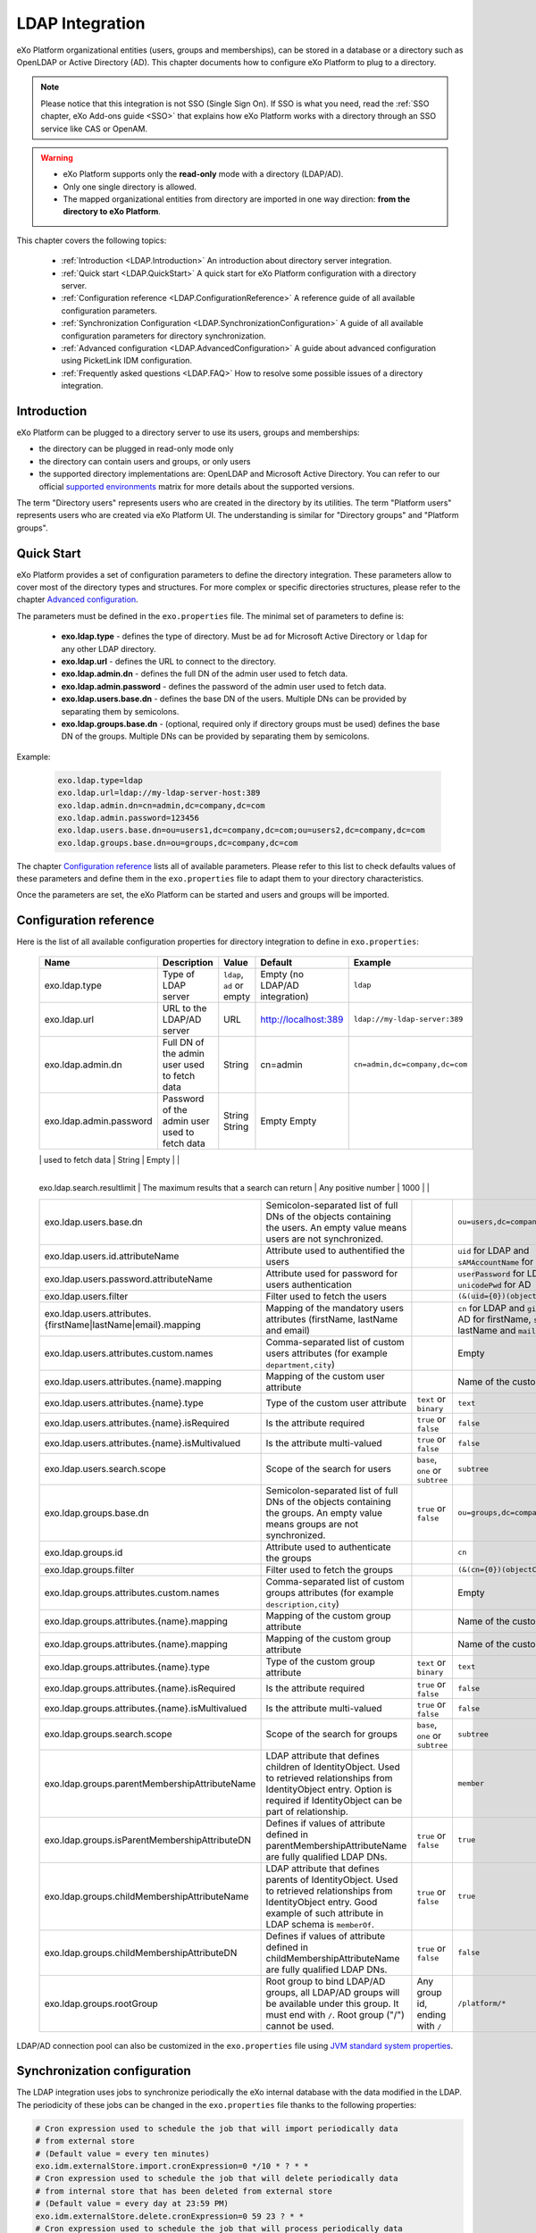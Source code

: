 .. _LDAP:

#################
LDAP Integration
#################


eXo Platform organizational entities (users, groups and memberships),  
can be stored in a database or a directory such as OpenLDAP or Active 
Directory (AD). This chapter documents how to configure eXo Platform to 
plug to a directory.

.. note:: Please notice that this integration is not SSO (Single Sign On).
          If SSO is what you need, read the :ref:`SSO chapter, eXo Add-ons guide <SSO>` that explains how eXo Platform works with a directory through an SSO service like CAS or OpenAM.
    
    
.. warning:: -  eXo Platform supports only the **read-only** mode with a directory (LDAP/AD).
             -  Only one single directory is allowed.
             -  The mapped organizational  entities from directory are imported in one way direction: **from the directory to eXo Platform**.

This chapter covers the following topics:

    -  :ref:`Introduction <LDAP.Introduction>`
       An introduction about directory server integration.

    -  :ref:`Quick start <LDAP.QuickStart>`
       A quick start for eXo Platform configuration with a directory server.

    -  :ref:`Configuration reference <LDAP.ConfigurationReference>`
       A reference guide of all available configuration parameters.

    -  :ref:`Synchronization Configuration <LDAP.SynchronizationConfiguration>`
       A guide of all available configuration parameters for directory synchronization.

    -  :ref:`Advanced configuration <LDAP.AdvancedConfiguration>`
       A guide about advanced configuration using PicketLink IDM configuration.

    -  :ref:`Frequently asked questions <LDAP.FAQ>`
       How to resolve some possible issues of a directory integration.

.. _LDAP.Introduction:

============
Introduction
============

eXo Platform can be plugged to a directory server to use its users, groups and memberships:

-  the directory can be plugged in read-only mode only

-  the directory can contain users and groups, or only users

-  the supported directory implementations are: OpenLDAP and Microsoft Active Directory. You can refer to our official 
   `supported environments <https://www.exoplatform.com/terms-conditions/supported-environments.pdf>`__ matrix for more 
   details about the supported versions. 

The term "Directory users" represents users who are created in the directory by its utilities.
The term "Platform users" represents users who are created via eXo Platform UI.
The understanding is similar for "Directory groups" and "Platform groups".


.. _LDAP.QuickStart:

============
Quick Start
============

eXo Platform provides a set of configuration parameters to define the directory integration.
These parameters allow to cover most of the directory types and structures.
For more complex or specific directories structures, please refer to the chapter `Advanced configuration <LDAP.AdvancedConfiguration>`__.

The parameters must be defined in the ``exo.properties`` file.
The minimal set of parameters to define is:

 -  **exo.ldap.type** - defines the type of directory. Must be ``ad`` for Microsoft Active Directory or ``ldap`` for any other LDAP directory.
 -  **exo.ldap.url** - defines the URL to connect to the directory.
 -  **exo.ldap.admin.dn** - defines the full DN of the admin user used to fetch data.
 -  **exo.ldap.admin.password** - defines the password of the admin user used to fetch data.
 -  **exo.ldap.users.base.dn** - defines the base DN of the users. Multiple DNs can be provided by separating them by semicolons.
 -  **exo.ldap.groups.base.dn** - (optional, required only if directory groups must be used) defines the base DN of the groups. Multiple DNs can be provided by separating them by semicolons.


Example:

   .. code:: properties

       exo.ldap.type=ldap
       exo.ldap.url=ldap://my-ldap-server-host:389
       exo.ldap.admin.dn=cn=admin,dc=company,dc=com
       exo.ldap.admin.password=123456
       exo.ldap.users.base.dn=ou=users1,dc=company,dc=com;ou=users2,dc=company,dc=com
       exo.ldap.groups.base.dn=ou=groups,dc=company,dc=com


The chapter `Configuration reference <LDAP.ConfigurationReference>`__ lists all of available parameters.
Please refer to this list to check defaults values of these parameters 
and define them in the ``exo.properties`` file to adapt them to your directory characteristics.

Once the parameters are set, the eXo Platform can be started and users and groups will be imported.

.. _LDAP.ConfigurationReference:

=======================
Configuration reference
=======================

Here is the list of all available configuration properties for directory integration to define in ``exo.properties``:

   +------------------------------------------------+---------------------------------------------------------+---------------------------+------------------------------------+-----------------------------------------+
   | Name                                           | Description                                             | Value                     | Default                            | Example                                 |
   +================================================+=========================================================+===========================+====================================+=========================================+
   | exo.ldap.type                                  | Type of LDAP server                                     | ``ldap``, ``ad`` or empty | Empty (no LDAP/AD integration)     | ``ldap``                                |
   +------------------------------------------------+---------------------------------------------------------+---------------------------+------------------------------------+-----------------------------------------+
   | exo.ldap.url                                   | URL to the LDAP/AD server                               | URL                       | http://localhost:389               | ``ldap://my-ldap-server:389``           |
   +------------------------------------------------+---------------------------------------------------------+---------------------------+------------------------------------+-----------------------------------------+
   | exo.ldap.admin.dn                              | Full DN of the admin user                               | String                    | cn=admin                           | ``cn=admin,dc=company,dc=com``          |
   |                                                | used to fetch data                                      |                           |                                    |                                         |
   +------------------------------------------------+---------------------------------------------------------+---------------------------+------------------------------------+-----------------------------------------+
   | exo.ldap.admin.password                        | Password of the admin user                              | String                    | Empty                              |                                         |
   |                                                | used to fetch data                                      | String                    | Empty                              |                                         |
   +------------------------------------------------+---------------------------------------------------------+---------------------------+------------------------------------+-----------------------------------------+
   | exo.ldap.search.timelimit                      | Number of milliseconds that a search may last           | Any positive number       | 10000                              |                                         |
    +------------------------------------------------+---------------------------------------------------------+---------------------------+------------------------------------+-----------------------------------------+
   | exo.ldap.search.resultlimit                    | The maximum results that a search can return            | Any positive number       | 1000                              |                                         |
   +------------------------------------------------+---------------------------------------------------------+---------------------------+------------------------------------+-----------------------------------------+
   | exo.ldap.users.base.dn                         | Semicolon-separated list of full DNs                    |                           | ``ou=users,dc=company,dc=org``     | ``ou=users1,dc=org;ou=users2,dc=org``   |
   |                                                | of the objects containing the users.                    |                           |                                    |                                         |
   |                                                | An empty value means users are not synchronized.        |                           |                                    |                                         |
   +------------------------------------------------+---------------------------------------------------------+---------------------------+------------------------------------+-----------------------------------------+
   | exo.ldap.users.id.attributeName                | Attribute used to authentified the users                |                           | ``uid`` for LDAP                   |                                         |
   |                                                |                                                         |                           | and ``sAMAccountName`` for AD      |                                         |
   +------------------------------------------------+---------------------------------------------------------+---------------------------+------------------------------------+-----------------------------------------+
   | exo.ldap.users.password.attributeName          | Attribute used for password for users authentication    |                           | ``userPassword`` for LDAP          |                                         |
   |                                                |                                                         |                           | and ``unicodePwd`` for AD          |                                         |
   +------------------------------------------------+---------------------------------------------------------+---------------------------+------------------------------------+-----------------------------------------+
   | exo.ldap.users.filter                          | Filter used to fetch the users                          |                           | ``(&(uid={0})(objectClass=User))`` |                                         |
   +------------------------------------------------+---------------------------------------------------------+---------------------------+------------------------------------+-----------------------------------------+
   | exo.ldap.users.attributes.                     | Mapping of the mandatory users                          |                           | ``cn`` for LDAP and ``givenName``  |                                         |
   | {firstName|lastName|email}.mapping             | attributes (firstName, lastName and email)              |                           | for AD for firstName, ``sn`` for   |                                         |
   |                                                |                                                         |                           | lastName and ``mail`` for email    |                                         |
   +------------------------------------------------+---------------------------------------------------------+---------------------------+------------------------------------+-----------------------------------------+
   | exo.ldap.users.attributes.custom.names         | Comma-separated list of custom users                    |                           | Empty                              |                                         |
   |                                                | attributes (for example ``department,city``)            |                           |                                    |                                         |
   +------------------------------------------------+---------------------------------------------------------+---------------------------+------------------------------------+-----------------------------------------+
   | exo.ldap.users.attributes.{name}.mapping       | Mapping of the custom user attribute                    |                           | Name of the custom attribute       |                                         |
   +------------------------------------------------+---------------------------------------------------------+---------------------------+------------------------------------+-----------------------------------------+
   | exo.ldap.users.attributes.{name}.type          | Type of the custom user attribute                       | ``text`` or ``binary``    | ``text``                           |                                         |
   +------------------------------------------------+---------------------------------------------------------+---------------------------+------------------------------------+-----------------------------------------+
   | exo.ldap.users.attributes.{name}.isRequired    | Is the attribute required                               | ``true`` or ``false``     | ``false``                          |                                         |
   +------------------------------------------------+---------------------------------------------------------+---------------------------+------------------------------------+-----------------------------------------+
   | exo.ldap.users.attributes.{name}.isMultivalued | Is the attribute multi-valued                           | ``true`` or ``false``     | ``false``                          |                                         |
   +------------------------------------------------+---------------------------------------------------------+---------------------------+------------------------------------+-----------------------------------------+
   | exo.ldap.users.search.scope                    | Scope of the search for users                           | ``base``, ``one``         | ``subtree``                        |                                         |
   |                                                |                                                         | or ``subtree``            |                                    |                                         |
   +------------------------------------------------+---------------------------------------------------------+---------------------------+------------------------------------+-----------------------------------------+
   | exo.ldap.groups.base.dn                        | Semicolon-separated list of full DNs                    | ``true`` or ``false``     | ``ou=groups,dc=company,dc=org``    | ``ou=groups1,dc=org;ou=groups2,dc=org`` |
   |                                                | of the objects containing the groups.                   |                           |                                    |                                         |
   |                                                | An empty value means groups are not synchronized.       |                           |                                    |                                         |
   +------------------------------------------------+---------------------------------------------------------+---------------------------+------------------------------------+-----------------------------------------+
   | exo.ldap.groups.id                             | Attribute used to authenticate the groups               |                           | ``cn``                             |                                         |
   +------------------------------------------------+---------------------------------------------------------+---------------------------+------------------------------------+-----------------------------------------+
   | exo.ldap.groups.filter                         | Filter used to fetch the groups                         |                           | ``(&(cn={0})(objectClass=Group))`` |                                         |
   +------------------------------------------------+---------------------------------------------------------+---------------------------+------------------------------------+-----------------------------------------+
   | exo.ldap.groups.attributes.custom.names        | Comma-separated list of custom groups                   |                           | Empty                              |                                         |
   |                                                | attributes (for example ``description,city``)           |                           |                                    |                                         |
   +------------------------------------------------+---------------------------------------------------------+---------------------------+------------------------------------+-----------------------------------------+
   | exo.ldap.groups.attributes.{name}.mapping      | Mapping of the custom group attribute                   |                           | Name of the custom attribute       |                                         |
   +------------------------------------------------+---------------------------------------------------------+---------------------------+------------------------------------+-----------------------------------------+
   | exo.ldap.groups.attributes.{name}.mapping      | Mapping of the custom group attribute                   |                           | Name of the custom attribute       |                                         |
   +------------------------------------------------+---------------------------------------------------------+---------------------------+------------------------------------+-----------------------------------------+
   | exo.ldap.groups.attributes.{name}.type         | Type of the custom group attribute                      | ``text`` or ``binary``    | ``text``                           |                                         |
   +------------------------------------------------+---------------------------------------------------------+---------------------------+------------------------------------+-----------------------------------------+
   | exo.ldap.groups.attributes.{name}.isRequired   | Is the attribute required                               | ``true`` or ``false``     | ``false``                          |                                         |
   +------------------------------------------------+---------------------------------------------------------+---------------------------+------------------------------------+-----------------------------------------+
   | exo.ldap.groups.attributes.{name}.isMultivalued| Is the attribute multi-valued                           | ``true`` or ``false``     | ``false``                          |                                         |
   +------------------------------------------------+---------------------------------------------------------+---------------------------+------------------------------------+-----------------------------------------+
   | exo.ldap.groups.search.scope                   | Scope of the search for groups                          | ``base``, ``one``         | ``subtree``                        |                                         |
   |                                                |                                                         | or ``subtree``            |                                    |                                         |
   +------------------------------------------------+---------------------------------------------------------+---------------------------+------------------------------------+-----------------------------------------+
   | exo.ldap.groups.parentMembershipAttributeName  | LDAP attribute that defines children of IdentityObject. |                           | ``member``                         |                                         |
   |                                                | Used to retrieved relationships from                    |                           |                                    |                                         |
   |                                                | IdentityObject entry. Option is required if             |                           |                                    |                                         |
   |                                                | IdentityObject can be part of relationship.             |                           |                                    |                                         |
   +------------------------------------------------+---------------------------------------------------------+---------------------------+------------------------------------+-----------------------------------------+
   | exo.ldap.groups.isParentMembershipAttributeDN  | Defines if values of attribute defined in               | ``true`` or ``false``     | ``true``                           |                                         |
   |                                                | parentMembershipAttributeName are fully qualified       |                           |                                    |                                         |
   |                                                | LDAP DNs.                                               |                           |                                    |                                         |
   +------------------------------------------------+---------------------------------------------------------+---------------------------+------------------------------------+-----------------------------------------+
   | exo.ldap.groups.childMembershipAttributeName   | LDAP attribute that defines parents of IdentityObject.  | ``true`` or ``false``     | ``true``                           |                                         |
   |                                                | Used to retrieved relationships from                    |                           |                                    |                                         |
   |                                                | IdentityObject entry. Good example of such attribute    |                           |                                    |                                         |
   |                                                | in LDAP schema is ``memberOf``.                         |                           |                                    |                                         |
   +------------------------------------------------+---------------------------------------------------------+---------------------------+------------------------------------+-----------------------------------------+
   | exo.ldap.groups.childMembershipAttributeDN     | Defines if values of attribute defined in               | ``true`` or ``false``     | ``false``                          |                                         |
   |                                                | childMembershipAttributeName are fully qualified        |                           |                                    |                                         |
   |                                                | LDAP DNs.                                               |                           |                                    |                                         |
   +------------------------------------------------+---------------------------------------------------------+---------------------------+------------------------------------+-----------------------------------------+
   | exo.ldap.groups.rootGroup                      | Root group to bind LDAP/AD groups, all LDAP/AD groups   | Any group id, ending      | ``/platform/*``                    |                                         |
   |                                                | will be available under this group. It must end         | with ``/``                |                                    |                                         |
   |                                                | with ``/``. Root group ("/") cannot be used.            |                           |                                    |                                         |
   +------------------------------------------------+---------------------------------------------------------+---------------------------+------------------------------------+-----------------------------------------+

LDAP/AD connection pool can also be customized in the ``exo.properties`` file using `JVM standard system properties <https://docs.oracle.com/javase/jndi/tutorial/ldap/connect/config.html>`__.


.. _LDAP.SynchronizationConfiguration:

=============================
Synchronization configuration
=============================

The LDAP integration uses jobs to synchronize periodically the eXo internal database with the data modified in the LDAP.
The periodicity of these jobs can be changed in the ``exo.properties`` file thanks to the following properties:

.. code-block:: jproperties

    # Cron expression used to schedule the job that will import periodically data
    # from external store
    # (Default value = every ten minutes)
    exo.idm.externalStore.import.cronExpression=0 */10 * ? * *
    # Cron expression used to schedule the job that will delete periodically data
    # from internal store that has been deleted from external store
    # (Default value = every day at 23:59 PM)
    exo.idm.externalStore.delete.cronExpression=0 59 23 ? * *
    # Cron expression used to schedule the job that will process periodically data
    # injected in queue
    # (Default value = every minute)
    exo.idm.externalStore.queue.processing.cronExpression=0 */1 * ? * *
    # When users are removed from LDAP/AD or are not retrievable for other reasons (Communication failure, LDAP Filter modified), 
    # we have two options, either they are removed or they are disabled from the internal store.
    # exo.idm.externalStore.entries.missing.delete=true (Default behavior, if value is equal to true users are removed)
    # exo.idm.externalStore.entries.missing.delete=false (if value is equal to true users are disabled)
    exo.idm.externalStore.entries.missing.delete=true

By default, user data are synchronized with the LDAP when he/she signs in. This can be disabled by modifying this property:

.. code-block:: jproperties

    # if true, update user data on login time and only when information change
    # on external store (Default: true)
    exo.idm.externalStore.update.onlogin=true

The user data sync tasks (one per user) are executed asynchronously via a queue.
If a sync task fails, it can be retried.
The maximum number of sync retries before the task is abandoned in error can be configured by changing the following property:

.. code-block:: jproperties

    # Max retries to process Data synchronization from queue
    exo.idm.externalStore.queue.processing.error.retries.max=5


.. _LDAP.AdvancedConfiguration:

======================
Advanced configuration
======================

If configuration properties described in the previous chapters are not sufficient, eXo Platform allows to configure directory integration even more finely.
eXo Platform uses `PicketLink IDM framework <http://picketlink.org/>`__ that allows a very flexible integration with a directory server.
The PicketLink configuration can be directly updated.

The following section is a step-by-step tutorial to integrate eXo Platform with a directory server using Picketink configuration.

If you want to know more about PicketLink IDM configuration, you can refer to the official documentation of PicketLink.

This chapter covers the following topics:

    -  :ref:`Quick start <LDAP.PicketLinkQuickStart>`
       A step by step tutorial for eXo Platform configuration with a directory server using PicketLink.
   
    -  :ref:`How to map multiple DNs for users? <LDAP.MapDNsUsers>`
       A step by step tutorial to map multiple DNs for users from your directory to eXo Platform.
   
    -  :ref:`How to change default mandatory users attributes mapping? <LDAP.MandatoryUserAttributes>`
       A step by step tutorial to map default users attributes.
   
    -  :ref:`How to map additional user attributes? <LDAP.AdditionalUserAttributes>`
       A step by step tutorial to map additional users attributes than the default ones.
   
    -  :ref:`How to map multiple DNs for groups? <LDAP.MultipleDNsGroups>`
       A tutorial allowing to map multiple DNs for groups from your directory to eXo platform.
   
    -  :ref:`How to map directory groups to a new eXo Platform group? <LDAP.NewPLFGroups>`
       A tutorial allowing to map your directory groups to new eXo platform groups.

    -  :ref:`Configuration reference <LDAP.AdvancedConfigurationReference>`
       A reference guide about PicketLink IDM configuration and eXO Platform configuration.


.. _LDAP.PicketLinkQuickStart:

PicketLink Quick start
----------------------

Through this tutorial, you will be able to integrate eXo Platform with a populated directory server.
We suppose that your directory server has a structure similar to the following one:

|image0|


In this quick start, you configure eXo Platform to read information of users and groups from the directory. 
It might not match your need exactly, but after this start you will have everything packaged in an extension, 
that you can adapt by following the following sections.


.. note:: The ldap-extension is technically a portal extension that is described in 
          :ref:`Developer guide <PLFDevGuide.eXoAdd-ons.PortalExtension.Howto>`, but 
          it does not require compilation as it requires only xml files, so administrators 
          can pack the war archive without using a Maven build. If you are a developer, you 
          can create a Maven project for it like any other extension.

1. Create a ``ldap-extension`` directory having this structure:

   ::

       ldap-extension
       |__ META-INF
               |__ exo-conf
                       |__ configuration.xml
       |__ WEB-INF
               |__ conf
                       |__ configuration.xml
                       |__ organization
                               |__ idm-configuration.xml
                               |__ picketlink-idm-ldap-config.xml
               |__ web.xml


2. Edit ``WEB-INF/conf/configuration.xml``:

   .. code:: xml

		   <?xml version="1.0" encoding="ISO-8859-1"?>
		   <configuration
			  xmlns:xsi="http://www.w3.org/2001/XMLSchema-instance"
			  xsi:schemaLocation="http://www.exoplatform.org/xml/ns/kernel_1_3.xsd   http://www.exoplatform.org/xml/ns/kernel_1_3.xsd"
			  xmlns="http://www.exoplatform.org/xml/ns/kernel_1_3.xsd">

			   <import>war:/conf/organization/idm-configuration.xml</import>
		   </configuration>

3. Copy content of the ``portal.war!/WEB-INF/conf/organization/idm-configuration.xml`` file of eXo Platform to your ``idm-configuration.xml`` file, then edit your file to replace:

   .. code:: xml

		<value>war:/conf/organization/picketlink-idm/picketlink-idm-config.xml</value>

   with the path to your ``picketlink-idm-ldap-config.xml`` file:

    .. code:: xml

		<value>war:/conf/organization/picketlink-idm-ldap-config.xml</value>

4. Copy content from one of PicketLink sample files to your ``picketlink-idm-ldap-config.xml``  file.

.. note:: The sample files can be found in,``portal.war!/WEB-INF/conf/organization/picketlink-idm``.
          Choose either of the following files:

			-  ``picketlink-idm-msad-config.xml`` if you use MS Active Directory.
			-  ``picketlink-idm-ldap-config.xml`` for OpenLDAP and other LDAP compliant directories.


5. Modify the ``picketlink-idm-ldap-config.xml`` file according to your directory setup. Most of the time,  
   the following parameters need to be changed:

   -  all the DNs locating the users and groups:
		-  **ctxDNs** of the USER identity object, which must be the root DN of the users.
		-  **ctxDNs** of the platform_type identity object, which must be the root DN of 
		   the groups mapped under the eXo Platform /platform group.
		-  **ctxDNs** of the organization_type identity object, which must be the root DN 
		   of the groups mapped under the eXo Platform /organization group
   -  providerURL
   -  adminDN
   -  adminPassword

6. **For Microsoft Active Directory (MSAD)**; do the following sub-steps :

   i. Prepare a truststore file containing the valid certificate for MSAD. It can be generated by the Linux command:

   ::

      keytool -import -file  certificate -keystore truststore

   ii. Edit the following parameters in the ``picketlink-idm-ldap-config.xml`` file:

       -  providerURL: Should use SSL (ldaps://).
       -  customSystemProperties: Give your truststore file path and password.

        .. code:: xml

                 <name>customSystemProperties</name>
                 <value>javax.net.ssl.trustStore=/path/to/msad.truststore</value>
                 <value>javax.net.ssl.trustStorePassword=password</value>

7. Add the following entries in the ``idm-configuration.xml`` file:

   -  groupTypeMappings

      .. code:: xml

          <entry>
              <key><string>/platform/*</string></key>
              <value><string>platform_type</string></value>
          </entry>
          <entry>
              <key><string>/organization/*</string></key>
              <value><string>organization_type</string></value>
          </entry>

   -  ignoreMappedMembershipTypeGroupList

      .. code:: xml

           <value>
                  <string>/platform/*</string>
          </value>
          <value>
                  <string>/organization/*</string>
          </value>

   This step enables mapping of directory groups (platform and organization - that are predefined groups) 
   to eXo Platform. If you bypass this step, only user mapping is performed.

8. Configure your extension by following the steps 3, 4 and 5 of 
   :ref:`Creating a portal extension <PLFDevGuide.eXoAdd-ons.PortalExtension.Howto>`.

9. :ref:`Package and deploy <LDAP.QuickStart.PackagingDeploying>` your ldap-extension into Platform.

10. Make sure the directory server is running, then start eXo Platform.

.. _LDAP.QuickStart.PackagingDeploying:

1. **Packaging and deploying**

The extension folder must be packaged into ``ldap-extension.war`` then copied to ``$PLATFORM_TOMCAT_HOME/webapps``.

To compress the folder into a .war (and decompress the .war for editing), you can use any archiver tool that supports .war extension.
You can use the JDK built-in tool **jar**, as follows:

-  To compress, first go to **inside** ldap-extension directory:
   ``cd ldap-extension``

   Then run: ``jar cvf path/to/save/ldap-extension.war *``

-  To decompress, run: ``jar xvf path/to/ldap-extension.war``

.. note:: Do not include the ldap-extension folder itself into the ``.war.`` The ``.war`` 
          should contain META-INF and WEB-INF folders at root of the archive, it should 
          not contain ldap-extension folder. That's why you need to go to inside the folder first.

.. tip:: You should have ldap-extension packaged in .war when deploying it to production. However when testing, if you feel 
         uncomfortable having to edit a .war, you can skip compressing it. 
         In `Tomcat <https://tomcat.apache.org/tomcat-8.0-doc/deployer-howto.html>`__, just deploy the original 
         folder *ldap-extension*. 

.. _LDAP.QuickStart.Testing:         

2. **Testing**

If the integration was successful, the directory users and groups will appear in eXo Platform under the menu 
**Administration --> Users --> Manage Users**.

.. _LDAP.MapDNsUsers:

How to map multiple DNs for users?
-----------------------------------

eXo Platform allows to map users dispatched in multiple directory DNs, like this:

|image1|


In such case, you should, in addition to previous steps described in the 
:ref:`Quick start section <LDAP.PicketLink.QuickStart>`, follow these steps:

1. Open the configuration file ``picketlink-idm-ldap-config.xml``.
2. Search for the option **ctxDNs**.
3. Define the different locations of DNs where your directory users are located:

   .. code:: xml

		   <option>
			   <name>ctxDNs</name>
			   <value>ou=People,o=acme,dc=example,dc=com</value>
			   <value>ou=People,o=emca,dc=example,dc=com</value>
		   </option>

Since only one type of user can be defined, all users of these DNs must share the same attributes mapping.

.. _LDAP.MandatoryUserAttributes:

How to change default mandatory users attributes mapping?
---------------------------------------------------------

There are five attributes that **should always be mapped** (because they are mandatory in eXo Platform):

-  username
-  password
-  firstname
-  lastname
-  email

The username mapping is defined by the option ``idAttributeName``:

.. code:: xml

		<option>
			<name>idAttributeName</name>
			<value>...</value>
		</option>

The password mapping is defined by the option ``passwordAttributeName``:

.. code:: xml

		<option>
			<name>passwordAttributeName</name>
			<value>...</value>
		</option>

The firstname, lastname and email mapping are defined in user attributes:

.. code:: xml

		<attribute>
			<name>firstName</name>
			<mapping>givenName</mapping>
			...
		</attribute>
		<attribute>
			<name>lastName</name>
			<mapping>sn</mapping>
		...
		</attribute>
		<attribute>
			<name>email</name>
			<mapping>mail</mapping>
			…
		</attribute>

The default mapping defined in the provided sample configuration files for OpenLDAP and MSAD directories 
is summarized in the following table:

   +-----------------+---------------------------------+------------------------+---------------------+
   | eXo Platform    | Configuration attribute         | OpenLDAP default value | MSAD default value  |
   +=================+=================================+========================+=====================+
   | username        | Option ``idAttributeName``      | uid                    | cn                  |
   +-----------------+---------------------------------+------------------------+---------------------+
   | password        | Option ``passwordAttributeName``| userPassword           | unicodePwd          |
   +-----------------+---------------------------------+------------------------+---------------------+
   | firstname       | Attribute ``firstName``         | cn                     | givenname           |
   +-----------------+---------------------------------+------------------------+---------------------+
   | lastname        | Attribute ``lastName``          | sn                     | sn                  |
   +-----------------+---------------------------------+------------------------+---------------------+
   | email           | Attribute ``email``             | mail                   | mail                |
   +-----------------+---------------------------------+------------------------+---------------------+

You can update them in the file picketlink-idm-ldap-config.xml to match your specific mapping.

.. _LDAP.AdditionalUserAttributes:

How to map additional user attributes?
--------------------------------------

As described in the previous section, by default, only 5 attributes are mapped from a directory user to an eXo Platform user. 
Additional user attributes can be mapped by configuration by adding new ``attribute`` element in the ``attributes`` section of 
the USER identity object type. For example if you want to map a directory attribute *title* to eXo Platform attribute *user.jobtitle*, 
you must add this configuration snippet under the “attributes” tag in the file ``picketlink-idm-ldap-config.xml``, as follows:

 .. code:: xml

		<attributes>
		...
				   <attribute>
					   <name>user.jobtitle</name>
					   <mapping>title</mapping>
					   <type>text</type>
					   <isRequired>false</isRequired>
					   <isMultivalued>false</isMultivalued>
					   <isUnique>false</isUnique>
				   </attribute>
		...
			   </attributes>

These attributes can be retrieved in the Portal User Profile with the Java API:

 .. code:: java
 
    import org.exoplatform.container.ExoContainerContext;
		import org.exoplatform.services.organization.OrganizationService;
		import org.exoplatform.services.organization.User;
		import org.exoplatform.services.organization.UserProfile;

		OrganizationService organizationService = ExoContainerContext.getService(OrganizationService.class);

		String userName = "mary";
		UserProfile userProfile = organizationService.getUserProfileHandler().findUserProfileByName(userName);
		String jobTitle = (String) userProfile.getAttribute("user.jobtitle");		   
			   
			   
.. _LDAP.MultipleDNsGroups:

How to map multiple DNs for groups?
-----------------------------------	   
			   
As in previous sections, we assume that you already have a populated directory and some groups that should be mapped into eXo Platform. 

.. tip:: To be clear about the LDAP "group", it should be the "groupOfNames" objectClass in OpenLDAP or "group" objectClass 
         in Active Directory. In OpenLDAP (default core.schema), the groupOfNames must have the member attribute.

Under the context DN (ou=Groups,o=acme,dc=example,dc=com), there are several groups as shown in the diagram below: 

|image2|


In this case, you should, in addition to previous steps described in the :ref:`Quick start section <LDAP.QuickStart>`, 
follow these steps:

1. Open the configuration file ``picketlink-idm-ldap-config.xml``.
2. Search for the option ctxDNs to define the multiple locations of DNs
   where your directory groups are located:
   
    .. code:: xml

			<option>
				<name>ctxDNs</name>
				<value>ou=Groups,o=acme,dc=example,dc=com</value>
				<value>ou=Groups,o=emca,dc=example,dc=com</value>
			 </option>
			 
.. _LDAP.NewPLFGroups:

How to map directory groups to a new eXo Platform group?
--------------------------------------------------------				 
			
In the :ref:`Quick start chapter <LDAP.QuickStart>` we map the directory groups to default eXo Platform groups 
``/platform`` and ``/organization``. In this chapter we will learn how to map  directory groups into a new eXo Platform group. 
Let’s say we want to map the groups contained in the directory ``DN o=acme,dc=example,dc=com`` into the eXo Platform group ``/acme``. 
As a prerequisite, the group /acme must be already created in eXo Platform.

.. _PicketlinkConfiguration:

1. **PicketLink configuration**

   The first step is to define the mapping configuration in PicketLink configuration file 
   ``picketlink-idm-ldap-config.xml`` by adding a new identity object type (we call it acme_groups_type) 
   under the identity store PortalLDAPStore:

      .. code:: xml

				<identity-store>
				<id>PortalLDAPStore</id>
				...
				<supported-identity-object-types>
					...
					<identity-object-type>
						<name>acme_groups_type</name>
						<relationships>
							<relationship>
								<relationship-type-ref>JBOSS_IDENTITY_MEMBERSHIP</relationship-type-ref>
								<identity-object-type-ref>USER</identity-object-type-ref>
							</relationship>
							<relationship>
								<relationship-type-ref>JBOSS_IDENTITY_MEMBERSHIP</relationship-type-ref>
								<identity-object-type-ref>acme_groups_type</identity-object-type-ref>
							</relationship>
						</relationships>
						<credentials/>
						<attributes>
							<attribute>
								<name>description</name>
								<mapping>description</mapping>
								<type>text</type>
								<isRequired>false</isRequired>
								<isMultivalued>false</isMultivalued>
								<isReadOnly>false</isReadOnly>
							</attribute>
						</attributes>
						<options>
						  <option>
							<name>idAttributeName</name>
							<value>cn</value>
						  </option>
						  <option>
							<name>ctxDNs</name>
							<value>o=acme,dc=example,dc=com</value>
						  </option>
						  <option>
							<name>entrySearchFilter</name>
							<value><![CDATA[(&(cn={0})(objectClass=group))]]></value>
						  </option>
						  <option>
							<name>allowCreateEntry</name>
							<value>true</value>
						  </option>
						  <option>
							<name>parentMembershipAttributeName</name>
							<value>member</value>
						  </option>
						  <option>
							<name>isParentMembershipAttributeDN</name>
							<value>true</value>
						  </option>
						  <option>
							<name>allowEmptyMemberships</name>
							<value>true</value>
						  </option>
						  <option>
							<name>createEntryAttributeValues</name>
							<value>objectClass=top</value>
							<value>objectClass=group</value>
							<value>groupType=8</value>
						  </option>
					   </options>
					</identity-object-type>
				</supported-identity-object-types>
			</identity-store>

   Make sure that the attributes and options are correct, especially:
   
   - **idAttributeName**:  attribute name to use as the group id.
   - **ctxDNs**: base DN of the groups in the directory.
   - **entrySearchFilter**: search expression to filter objects to consider as groups.
   - **parentMembershipAttributeName**: attribute which holds the list of group members. In OpenLDAP or MSAD default schemas, 
     the member attribute is used, but your schema may use another attribute.

Then this new object type must be referenced in the PortalRepository repository: 

      .. code:: xml
      
			   <repository>
				   <id>PortalRepository</id>
				   ...
				   <identity-store-mapping>
					   <identity-store-id>PortalLDAPStore</identity-store-id>
					   <identity-object-types>
						   ...
						   <identity-object-type>acme_groups_type</identity-object-type>
						   ...
					   </identity-object-types>
				   </identity-store-mapping>...
				</repository>


.. _eXoConfiguration:

2. **eXo configuration**

   Besides the :ref:`PicketLink configuration <PicketlinkConfiguration>`, 
   the eXo service configuration defined in the file ``idm-configuration.xml`` must be updated. 
   A new entry must be added in the fields ``groupTypeMappings`` and ``ignoreMappedMembershipTypeGroupList`` 
   to map the group defined in PicketLink configuration with the eXo Platform group, as follows: 

    .. code:: xml

			   <component>
					<key>org.exoplatform.services.organization.OrganizationService</key>
					<type>org.exoplatform.services.organization.idm.PicketLinkIDMOrganizationServiceImpl</type>
					...
						<field name="groupTypeMappings">
							 <map type="java.util.HashMap">
								..
								<entry>
									<key><string>/acme/*</string></key>
									<value><string>acme_groups_type</string></value>
								</entry>
							</map>
						</field>
						...
						<field name="ignoreMappedMembershipTypeGroupList">
							<collection type="java.util.ArrayList" item-type="java.lang.String">
								<value><string>/acme/*</string></value>
								...
							</collection>
						</field>
					...
				</component>
				
				
.. _LDAP.AdvancedConfigurationReference:

Advanced Configuration reference
--------------------------------

This section is a complete description of the available configuration options. 
It lists the options of both eXo configuration and PicketLink configuration.

.. _Ref_eXoConfiguration:

eXo configuration
~~~~~~~~~~~~~~~~~

The eXo configuration related to PicketLink integration is defined in these 2 services:

-  ``org.exoplatform.services.organization.idm.PicketLinkIDMServiceImpl``

-  ``org.exoplatform.services.organization.idm.PicketLinkIDMOrganizationServiceImpl``

You can adapt the configuration by updating these services configuration 
in the file ``idm-configuration.xml`` as described in the :ref:`Quick Start section <LDAP.QuickStart>`.

.. _Ref_eXoConfiguration_PicketLinkIDMServiceImpl:

PicketLinkIDMServiceImpl service
********************************

This service has the following parameters:

-  **config** (value-param): location of the PicketLink IDM configuration file.

   .. code:: xml

			<component>
					<key>org.exoplatform.services.organization.idm.PicketLinkIDMService</key>
					<type>org.exoplatform.services.organization.idm.PicketLinkIDMServiceImpl</type>
					<init-params>
						<value-param>
							<name>config</name>
							<value>war:/conf/organization/picketlink-idm-ldap-config.xml</value>
					...

.. note:: The “war:” prefix allows to lookup the given location in all deployed webapps.

-  **hibernate.properties** (properties-param): list of hibernate properties 
   used to create SessionFactory that will be injected in Picketlink IDM configuration registry.

   .. code:: xml

			<properties-param>
					<name>hibernate.properties</name>
					<description>Default Hibernate Service</description>
					<property name="hibernate.hbm2ddl.auto" value="update"/>
					<property name="hibernate.show_sql" value="false"/>
					<property name="hibernate.connection.datasource" value="${gatein.idm.datasource.name}${container.name.suffix}"/>
					<property name="hibernate.connection.autocommit" value="false"/>
					....
					....
					<property name="hibernate.listeners.envers.autoRegister" value="false"/>
			 </properties-param>


-  **hibernate.annotations**: list of annotated classes that will be added to Hibernate configuration.
-  **hibernate.mappings**: list of .xml files that will be added to the hibernate configuration as mapping files.
-  **jndiName** (value-param): if the 'config' parameter is not provided, this parameter will be used to perform the JNDI lookup for IdentitySessionFactory.
-  **portalRealm** (value-param): the realm name that should be used to obtain the proper IdentitySession. The default value is 'PortalRealm'.

   .. code:: xml

			<value-param>
					<name>portalRealm</name>
					<value>idm_realm${container.name.suffix}</value>
			 </value-param>


.. _Ref_eXoConfiguration_PicketLinkIDMOrganizationServiceImpl:

PicketLinkIDMOrganizationServiceImpl service
********************************************

This service has the following parameters defined as fields of ``object-param`` 
of type ``org.exoplatform.services.organization.idm.Config``:

-  **rootGroupName** : the name of the PicketLink IDM Group that will be 
   used as a root parent. The default is ``GTN_ROOT_GROUP``.
   
-  **defaultGroupType**: the name of the PicketLink IDM GroupType that 
   will be used to store groups. The default is ``GTN_GROUP_TYPE``.
   
-  **groupTypeMappings** : this parameter maps groups added with eXo Platform 
   API as children of a given group ID, and stores them with a given 
   group type name in PicketLink IDM.
   If the parent ID ends with "/*", all child groups will have the mapped 
   group type. Otherwise, only direct (first level) children will use this type.
   This can be leveraged by LDAP if the LDAP DN is configured in PicketLink 
   IDM to only store a specific group type. This will then store the given 
   branch in the eXo Platform group tree, while all other groups will remain in the database.
   
-  **forceMembershipOfMappedTypes**: groups stored in PicketLink IDM with 
   a type mapped in 'groupTypeMappings' will automatically be members under the mapped parent. 
   The Group relationships linked by the PicketLink IDM group association will not be necessary.
   This parameter can be set to false if all groups are added via eXo Platform APIs. This may be 
   useful with the LDAP configuration when being set to true, it will make every entry added to 
   LDAP appear in eXo Platform. This, however, is not true for entries added via eXo Platform management UI.
   
-  **ignoreMappedMembershipType**: if "associationMembershipType" option is used, and this option is set to 
   true, Membership with MembershipType configured to be stored as PicketLink IDM association will not be 
   stored as PicketLink IDM Role.
   
-  **associationMembershipType** : if this option is used, each Membership created with MembrshipType that 
   is equal to the value specified here, will be stored in PicketLink IDM as the simple Group-User association.

-  **passwordAsAttribute**: this parameter specifies if a password should be stored using the PicketLink IDM 
   Credential object or as a plain attribute. The default value is set to false.
   
-  **useParentIdAsGroupType**: this parameter stores the parent ID path as a group type in PicketLink IDM 
   for any IDs not mapped with a specific type in 'groupTypeMappings'. If this option is set to false, 
   and no mappings are provided under 'groupTypeMappings', only one group with the given name can exist 
   in the eXo Platform group tree.
   
-  **pathSeparator**: when 'userParentIdAsGroupType' is set to true, this value will be used to replace 
   all "/" characters in IDs. The "/" character is not allowed in the group type name in PicketLink IDM.

.. _Ref_PicketlinkIDMConfiguration:

PicketLink IDM configuration file
~~~~~~~~~~~~~~~~~~~~~~~~~~~~~~~~~

Let's see the ``picketlink-idm-ldap-config.xml`` structure:

.. code:: xml

    <realms>...</realms>
    <repositories>
        <repository><id>PortalRepository</id></repository>
        <repository><id>DefaultPortalRepository</id></repository>
    </repositories>
    <stores>
        <identity-stores>
            <identity-store><id>HibernateStore</id></identity-store>
            <identity-store><id>PortalLDAPStore</id></identity-store>
        </identity-stores>
    </stores>

-  **Realm**: identity realm used. This parameter must not be changed.

-  **Repository**: Where your store and identity object type is used, by Id reference.

-  **Store**: The center part of this guideline, where you configure the directory connection, 
   identity object types and all the attributes mapping.

With the aim of making this guideline easy to understand, **DefaultPortalRepository** and 
**HibernateStore** will be excluded since they must not be re-configured, and the id references will be added.
Also, ``organization_type`` is eliminated because of its similarity to ``platform_type``. 
The structure is re-drawn as follows:

.. code:: xml

			<repositories>
				<repository>
					<id>PortalRepository</id>
					<identity-store-mappings>
						<identity-store-mapping>
							<identity-store-id>PortalLDAPStore</identity-store-id>
							<identity-object-types>
								<identity-object-type>USER</identity-object-type>
								<identity-object-type>platform_type</identity-object-type>
							</identity-object-types>
						</identity-store-mapping>
					</identity-store-mappings>
				</repository>
			</repositories>
			<stores>
				<identity-stores>
					<identity-store>
						<id>PortalLDAPStore</id>
						<supported-identity-object-types>
							<identity-object-type>
								<name>USER</name>
								<!-- attributes & options -->
							</identity-object-type>
							<identity-object-type>
								<name>platform_type</name>
								<!-- attributes & options -->
							</identity-object-type>
						</supported-identity-object-types>
					</identity-store>
				</identity-stores>
			</stores>

.. _PicketlinkIDM_Directory_connection:

The directory connection
************************

The directory connection (URL and credentials) is Store configuration. It is provided in the *PortalLDAPStore*:

.. code:: xml

		<identity-store>
			<id>PortalLDAPStore</id>
			...
			<options>
				<option>
					<name>providerURL</name>
					<value>ldap://localhost:389</value>
				</option>
				<option>
					<name>adminDN</name>
					<value>cn=admin,dc=example,dc=com</value>
				</option>
				<option>
					<name>adminPassword</name>
					<value>gtn</value>
				</option>
				...
			</options>


.. _PicketlinkIDM_ReadOnly_mode:

Read-only mode
**************

.. note:: It is the only supported mode.

The Read-only mode is a repository configuration. It is an option of the 
repository that prevents eXo Platform from writing to the directory. 
You should ensure to enable the read-only mode by setting the option to true:

.. code:: xml

		<repository>
			<id>PortalRepository</id>
			<identity-store-mappings>
				<identity-store-mapping>
					<identity-store-id>PortalLDAPStore</identity-store-id>
					<options>
						<option>
							<name>readOnly</name>
							<value>true</value>
						</option>
					</options>
				</identity-store-mapping>

.. _PicketlinkIDM_Search_scope:

Search scope (entrySearchScope option)
**************************************

The *entrySearchScope* option can be placed in identity object type, 
like this:

.. code:: xml

		<option>
			<name>entrySearchScope</name>
			<value>subtree</value>
		</option>

In combination with *ctxDNs*, this option forms an LDAP query. 
It is equivalent to the *scope* parameter of the ldapsearch command (-s in OpenLDAP).

**Values**: subtree, object.

-  If the option is omitted, the search will return the children at
   level 1 of the ctxDNs - equivalent to ``-s one``.

-  Use ``subtree`` to search in the entire tree under ctxDNs. It is
   useful saving you from having to provide all the possible ctxDNs in
   configuration.

-  The ``object`` value is equivalent to ``-s base`` that examines only
   the ctxDNs itself. If the ctxDNs entry does not match the filter, the
   search result is zero.
   
   ::

		# o=acme,dc=example,dc=com
		# uid=user1,o=acme,dc=example,dc=com
		# ou=People,o=acme,dc=example,dc=com
		# uid=user2,ou=People,o=acme,dc=example,dc=com

Assume you are mapping the LDAP users in the tree above, using the ctxDNs 
*o=acme,dc=example,dc=com*, then:

-  ``subtree``: user1 and user2 are mapped.
-  ``object``: no user is mapped.
-   If omitted: only user1 is mapped.

.. _PicketlinkIDM_User_attributes:

Platform user attributes
************************

The list of Platform user attribute names (the asterisk (\*) marks a
mandatory attribute):

+-------------------------------------------------+-------------------------------------+
| Name                                            | Description                         |
+=================================================+=====================================+
| *username (\*)*                                 | user id (login name)                |
+-------------------------------------------------+-------------------------------------+
| *firstName (\*)*                                | first name                          |
+-------------------------------------------------+-------------------------------------+
| *lastName (\*)*                                 | last name                           |
+-------------------------------------------------+-------------------------------------+
| *displayName*                                   | display name                        |
+-------------------------------------------------+-------------------------------------+
| *email (\*)*                                    | email (unique, user1@example.com)   |
+-------------------------------------------------+-------------------------------------+
| *user.name.given*                               | given name                          |
+-------------------------------------------------+-------------------------------------+
| *user.name.family*                              | family name                         |
+-------------------------------------------------+-------------------------------------+
| *user.name.nickName*                            | nick name                           |
+-------------------------------------------------+-------------------------------------+
| *user.bdate*                                    | birth day                           |
+-------------------------------------------------+-------------------------------------+
| *user.gender*                                   | "Male/Female"                       |
+-------------------------------------------------+-------------------------------------+
| *user.employer*                                 | employer                            |
+-------------------------------------------------+-------------------------------------+
| *user.department*                               | department                          |
+-------------------------------------------------+-------------------------------------+
| *user.jobtitle*                                 | job title                           |
+-------------------------------------------------+-------------------------------------+
| *user.language*                                 | language                            |
+-------------------------------------------------+-------------------------------------+
| *user.home-info.postal.name*                    | personal address                    |
+-------------------------------------------------+-------------------------------------+
| *user.home-info.postal.street*                  | personal address                    |
+-------------------------------------------------+-------------------------------------+
| *user.home-info.postal.city*                    | personal address                    |
+-------------------------------------------------+-------------------------------------+
| *user.home-info.postal.stateprov*               | personal address                    |
+-------------------------------------------------+-------------------------------------+
| *user.home-info.postal.postalcode*              | personal postal code                |
+-------------------------------------------------+-------------------------------------+
| *user.home-info.postal.country*                 | personal postal country             |
+-------------------------------------------------+-------------------------------------+
| *user.home-info.telecom.mobile.number*          | personal cell phone                 |
+-------------------------------------------------+-------------------------------------+
| *user.home-info.telecom.telephone.number*       | personal line number                |
+-------------------------------------------------+-------------------------------------+
| *user.home-info.online.email*                   | personal email                      |
+-------------------------------------------------+-------------------------------------+
| *user.home-info.online.uri*                     | personal page                       |
+-------------------------------------------------+-------------------------------------+
| *user.business-info.postal.name*                | office address                      |
+-------------------------------------------------+-------------------------------------+
| *user.business-info.postal.city*                | office address                      |
+-------------------------------------------------+-------------------------------------+
| *user.business-info.postal.stateprov*           | office address                      |
+-------------------------------------------------+-------------------------------------+
| *user.business-info.postal.postalcode*          | office postal code                  |
+-------------------------------------------------+-------------------------------------+
| *user.business-info.postal.country*             | office postal country               |
+-------------------------------------------------+-------------------------------------+
| *user.business-info.telecom.mobile.number*      | office mobile number                |
+-------------------------------------------------+-------------------------------------+
| *user.business-info.telecom.telephone.number*   | office landline number              |
+-------------------------------------------------+-------------------------------------+
| *user.business-info.online.email*               | business email                      |
+-------------------------------------------------+-------------------------------------+
| *user.business-info.online.uri*                 | business page                       |
+-------------------------------------------------+-------------------------------------+

.. _PicketlinkIDM_OpenLDAP:

Placeholder - A note for OpenLDAP
*********************************

Ruled by OpenLDAP default *core* schema, the *member* attribute is a MUST attribute of *groupOfNames* objectClass:

::

		objectclass ( 2.5.6.9 NAME 'groupOfNames'
			DESC 'RFC2256: a group of names (DNs)'
			SUP top STRUCTURAL
			MUST ( member $ cn )
			MAY ( businessCategory $ seeAlso $ owner $ ou $ o $ description ) )

Therefore, PicketLink IDM uses a **placeholder** entry as a fake member in the creation of a groupOfNames. The placeholder DN should be configured as an option of any group type:

.. code:: xml

		<identity-object-type>
			<name>platform_type</name>
			<options>
				<option>
					<name>parentMembershipAttributePlaceholder</name>
					<value>ou=placeholder,o=portal,o=gatein,dc=example,dc=com</value>
				</option>
			  ...  

.. _LDAP.FAQ:

============================
Frequently asked questions
============================

.. _LDAP.FAQ.Q1:

**Q1- How does Directory get ready for integration?**

**A:** Not any condition except that the top DN should be created before being integrated.

You should ensure that the Directory contains an entry like the following:

::

    dn: dc=example,dc=com
    objectClass: top
    objectClass: domain
    dc: example

.. _LDAP.FAQ.Q2:

**Q2- How to enable sign-in for LDAP pre-existing users?**

**A:** LDAP users are visible in the :ref:`Users and Groups Management Page <ManagingYourOrganization.ManagingUsers>`
but they are unable to sign in eXo Platform.
More exactly, they do not have access permission to any pages.

Additional steps should be done to allow them to sign in:

-  **Manually add users to the appropriate groups**

   It is performed in the :ref:`User and Group Management Page <ManagingYourOrganization.ManagingUsers>`
   (http://[your\_host]:[your\_port]/portal/g/:platform:administrators/administration/management).
   Just go to this page and add users to appropriate groups. The
   */platform/users* group is required to access the *intranet* page.


.. _LDAP.FAQ.Q3:

**Q3- How to configure PicketLink to look up users in an entire tree?**

**A:** The default configuration already look up users in an entire tree.
This behavior can be modified by updating the properties ``exo.ldap.users.search.scope`` in the file ``exo.properties``:

.. code:: properties

    exo.ldap.users.search.scope=one

In the case the PicketLink configuration is used, the following option must be used:

.. code:: xml

    <option>
        <name>entrySearchScope</name>
        <value>subtree</value>
    </option>

See more details at :ref:`PicketLink IDM configuration <PicketlinkIDM_Search_scope>`.

.. _LDAP.FAQ.Q4:

**Q4- Cannot log into eXo Platform: error code 49**

**A:** This may happen with OpenLDAP, when users are created successfully but they cannot login, and there is error code 49 in your LDAP log as follows:

::

		5630e5ba conn=1002 op=0 BIND dn="uid=firstuser,ou=People,o=portal,o=gatein,dc=steinhoff,dc=com" method=128
		5630e5ba do_bind: version=3 dn="uid=firstuser,ou=People,o=portal,o=gatein,dc=steinhoff,dc=com" method=128
		5630e5ba ==> bdb_bind: dn: uid=firstuser,ou=People,o=portal,o=gatein,dc=steinhoff,dc=com
		5630e5ba bdb_dn2entry("uid=firstuser,ou=people,o=portal,o=gatein,dc=steinhoff,dc=com")
		5630e5ba => access_allowed: result not in cache (userPassword)
		5630e5ba => access_allowed: auth access to "uid=firstuser,ou=People,o=portal,o=gatein,dc=steinhoff,dc=com" "userPassword" requested
		5630e5ba => dn: [1]
		5630e5ba <= acl_get: done.
		5630e5ba => slap_access_allowed: no more rules
		5630e5ba => access_allowed: no more rules
		5630e5ba send_ldap_result: conn=1002 op=0 p=3
		5630e5ba send_ldap_result: err=49 matched="" text=""
		5630e5ba send_ldap_response: msgid=1 tag=97 err=49

To resolve this, add an ACL (Access Control List) rule in the ``slapd.conf`` file as below:

::

		# Access and Security Restrictions (Most restrictive entries first)
		access to attrs=userPassword
			by self write   
			## by dn.sub="ou=admin,dc=domain,dc=example" read ## not mandatory, useful if you need grant a permission to a particular dn
			by anonymous auth
			by users none
		access to * by * read

			

.. |image0| image:: images/LDAP/ldap_integration.png   
.. |image1| image:: images/LDAP/ldap_user.png    
.. |image2| image:: images/LDAP/GroupsDNs.png   

